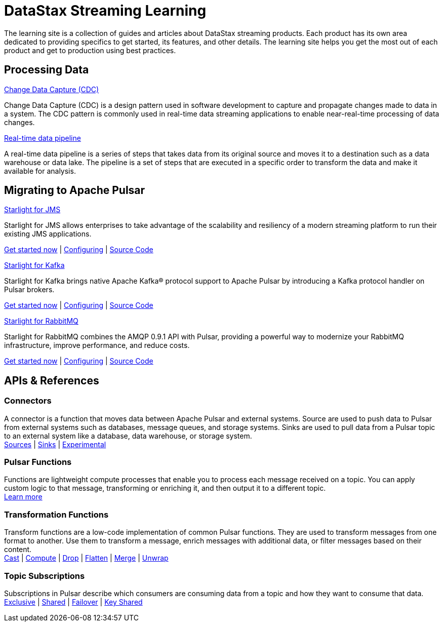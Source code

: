 = DataStax Streaming Learning
:blank: {empty}

The learning site is a collection of guides and articles about DataStax streaming products. Each product has its own area dedicated to providing specifics to get started, its features, and other details. The learning site helps you get the most out of each product and get to production using best practices.

== Processing Data

++++
<div class="landing-row">
++++

[sidebar.landing-card]
.xref:streaming-learning:use-cases-architectures:change-data-capture/index.adoc[Change Data Capture (CDC)]
****
--
Change Data Capture (CDC) is a design pattern used in software development to capture and propagate changes made to data in a system. The CDC pattern is commonly used in real-time data streaming applications to enable near-real-time processing of data changes.
--
****

[sidebar.landing-card]
.xref:streaming-learning:use-cases-architectures:real-time-data-pipeline/index.adoc[Real-time data pipeline]
****
--
A real-time data pipeline is a series of steps that takes data from its original source and moves it to a destination such as a data warehouse or data lake. The pipeline is a set of steps that are executed in a specific order to transform the data and make it available for analysis.
--
****

++++
</div>
++++

== Migrating to Apache Pulsar

++++
<div class="landing-row">
++++

[sidebar.landing-card]
.xref:streaming-learning:use-cases-architectures:starlight/jms/index.adoc[Starlight for JMS]
****
--
Starlight for JMS allows enterprises to take advantage of the scalability and resiliency of a modern streaming platform to run their existing JMS applications.

xref:streaming-learning:use-cases-architectures:starlight/jms/index.adoc[Get started now] | xref:starlight-for-jms:ROOT:index.adoc[Configuring] | https://github.com/datastax/pulsar-jms[Source Code^]
--
****

[sidebar.landing-card]
.xref:streaming-learning:use-cases-architectures:starlight/kafka/index.adoc[Starlight for Kafka]
****
--
Starlight for Kafka brings native Apache Kafka® protocol support to Apache Pulsar by introducing a Kafka protocol handler on Pulsar brokers.

xref:streaming-learning:use-cases-architectures:starlight/kafka/index.adoc[Get started now] | xref:starlight-for-kafka:ROOT:index.adoc[Configuring] | https://github.com/datastax/starlight-for-kafka[Source Code^]
--
****

[sidebar.landing-card]
.xref:streaming-learning:use-cases-architectures:starlight/rabbitmq/index.adoc[Starlight for RabbitMQ]
****
--
Starlight for RabbitMQ combines the AMQP 0.9.1 API with Pulsar, providing a powerful way to modernize your RabbitMQ infrastructure, improve performance, and reduce costs.

xref:streaming-learning:use-cases-architectures:starlight/rabbitmq/index.adoc[Get started now] | xref:starlight-for-rabbitmq:ROOT:index.adoc[Configuring] | https://github.com/datastax/starlight-for-rabbitmq[Source Code^]
--
****

++++
</div>
++++

== APIs & References

=== Connectors

A connector is a function that moves data between Apache Pulsar and external systems. Source are used to push data to Pulsar from external systems such as databases, message queues, and storage systems. Sinks are used to pull data from a Pulsar topic to an external system like a database, data warehouse, or storage system. +
xref:streaming-learning:pulsar-io:connectors/index.adoc#_source_connectors[Sources] | xref:streaming-learning:pulsar-io:connectors/index.adoc#_sink_connectors[Sinks] | xref:streaming-learning:pulsar-io:connectors/index.adoc#_experimental_connectors[Experimental]

=== Pulsar Functions

Functions are lightweight compute processes that enable you to process each message received on a topic. You can apply custom logic to that message, transforming or enriching it, and then output it to a different topic. +
xref:streaming-learning:functions:astream-functions.adoc[Learn more]

=== Transformation Functions

Transform functions are a low-code implementation of common Pulsar functions. They are used to transform messages from one format to another. Use them to transform a message, enrich messages with additional data, or filter messages based on their content. +
xref:streaming-learning:functions:cast.adoc[Cast] | xref:streaming-learning:functions:compute.adoc[Compute] | xref:streaming-learning:functions:drop.adoc[Drop] | xref:streaming-learning:functions:flatten.adoc[Flatten] | xref:streaming-learning:functions:merge-key-value.adoc[Merge] | xref:streaming-learning:functions:unwrap-key-value.adoc[Unwrap]

=== Topic Subscriptions

Subscriptions in Pulsar describe which consumers are consuming data from a topic and how they want to consume that data. +
xref:streaming-learning:subscriptions:astream-subscriptions-exclusive.adoc[Exclusive] | xref:streaming-learning:subscriptions:astream-subscriptions-shared.adoc[Shared] | xref:streaming-learning:subscriptions:astream-subscriptions-failover.adoc[Failover] | xref:streaming-learning:subscriptions:astream-subscriptions-keyshared.adoc[Key Shared]
